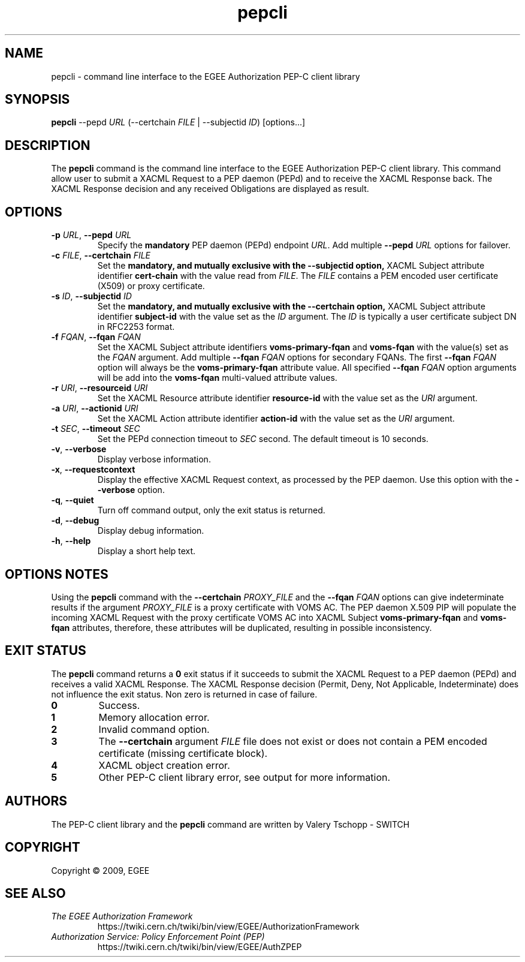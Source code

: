 .\" Copyright (c) 2009, Members of the EGEE Collaboration.
.\" PEP-C client CLI: pepcli(1) man page
.\" Valery Tschopp - SWITCH
.\" $Id: pepcli.1,v 1.4 2009/05/26 12:21:32 vtschopp Exp $
.TH pepcli 1 "May 2009" "pepcli 1.1.5" "EGEE Authorization Framework"
.SH NAME
pepcli \- command line interface to the EGEE Authorization PEP-C client library
.SH SYNOPSIS
\fBpepcli\fR \-\-pepd \fIURL\fR (\-\-certchain \fIFILE\fR | \-\-subjectid \fIID\fR) [options...]
.SH DESCRIPTION
The 
.B pepcli
command is the command line interface to the EGEE Authorization PEP-C client library. 
This command allow user to submit a XACML Request to a PEP daemon (PEPd) and to receive the XACML Response back.
The XACML Response decision and any received Obligations are displayed as result.
.SH OPTIONS
.TP
\fB\-p\fR \fIURL\fR, \fB\-\-pepd\fR \fIURL\fR
Specify the 
.B mandatory
PEP daemon (PEPd) endpoint \fIURL\fR.
Add multiple \fB\-\-pepd\fR \fIURL\fR options for failover.
.TP
\fB\-c\fR \fIFILE\fR, \fB\-\-certchain\fR \fIFILE\fR
Set the
.B mandatory, and mutually exclusive with the \-\-subjectid option, 
XACML Subject attribute identifier
.B cert\-chain
with the value read from
.IR FILE .
The 
.I FILE
contains a PEM encoded user certificate (X509) or proxy certificate. 
.TP
\fB\-s\fR \fIID\fR, \fB\-\-subjectid\fR \fIID\fR
Set the
.B mandatory, and mutually exclusive with the \-\-certchain option, 
XACML Subject attribute identifier
.B subject\-id
with the value set as the
.IR ID
argument. The
.I ID
is typically a user certificate subject DN in RFC2253 format.
.TP
\fB\-f\fR \fIFQAN\fR, \fB\-\-fqan\fR \fIFQAN\fR
Set the XACML Subject attribute identifiers
.B voms\-primary\-fqan
and
.B voms\-fqan
with the value(s) set as the
.IR FQAN 
argument.
Add multiple \fB\-\-fqan\fR \fIFQAN\fR options for secondary FQANs. The first \fB\-\-fqan\fR \fIFQAN\fR 
option will always be the \fBvoms-primary-fqan\fR attribute value. All specified \fB\-\-fqan\fR \fIFQAN\fR 
option arguments will be add into the \fBvoms-fqan\fR multi-valued attribute values.
.TP
\fB\-r\fR \fIURI\fR, \fB\-\-resourceid\fR \fIURI\fR
Set the XACML Resource attribute identifier
.B resource\-id
with the value set as the
.IR URI
argument.
.TP
\fB\-a\fR \fIURI\fR, \fB\-\-actionid\fR \fIURI\fR
Set the XACML Action attribute identifier
.B action\-id
with the value set as the
.IR URI
argument.
.TP
\fB\-t\fR \fISEC\fR, \fB\-\-timeout\fR \fISEC\fR
Set the PEPd connection timeout to 
.I SEC
second. The default timeout is 10 seconds.
.TP
.BR \-v , " \-\-verbose"
Display verbose information.
.TP
.BR \-x , " \-\-requestcontext"
Display the effective XACML Request context, as processed by the PEP daemon.
Use this option with the \fB\-\-verbose\fR option.
.TP
.BR \-q , " \-\-quiet"
Turn off command output, only the exit status is returned.
.TP
.BR \-d , " \-\-debug"
Display debug information.
.TP
.BR \-h , " \-\-help"
Display a short help text.
.SH OPTIONS NOTES
Using the \fBpepcli\fR command with the \fB\-\-certchain\fR \fIPROXY_FILE\fR and the \fB\-\-fqan\fR \fIFQAN\fR options can give indeterminate
results if the argument \fIPROXY_FILE\fR is a proxy certificate with VOMS AC. 
The PEP daemon X.509 PIP will populate the incoming XACML Request with the proxy certificate VOMS AC into XACML Subject \fBvoms-primary-fqan\fR
and \fBvoms-fqan\fR attributes, therefore, these attributes will be duplicated, resulting in possible inconsistency.
.SH EXIT STATUS
The \fBpepcli\fR command returns a \fB0\fR exit status if it succeeds to submit the XACML Request to a PEP daemon (PEPd) and receives a valid
XACML Response. The XACML Response decision (Permit, Deny, Not Applicable, Indeterminate) does not influence the exit status.
Non zero is returned in case of failure.
.TP
.BR 0
Success.
.TP
.BR 1
Memory allocation error.
.TP
.BR 2
Invalid command option.
.TP
.BR 3
The \fB\-\-certchain\fR argument \fIFILE\fR file does not exist or does not contain a PEM encoded certificate (missing certificate block).
.TP
.BR 4
XACML object creation error.
.TP
.BR 5
Other PEP-C client library error, see output for more information.
.SH AUTHORS
The PEP-C client library and the 
.B pepcli
command are written by Valery Tschopp - SWITCH
.SH COPYRIGHT
Copyright \(co 2009, EGEE
.SH SEE ALSO
.TP 
.I The EGEE Authorization Framework
https://twiki.cern.ch/twiki/bin/view/EGEE/AuthorizationFramework
.TP
.I Authorization Service: Policy Enforcement Point (PEP)
https://twiki.cern.ch/twiki/bin/view/EGEE/AuthZPEP
